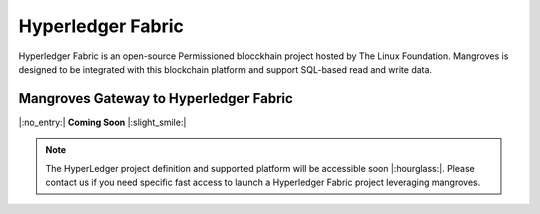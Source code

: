 Hyperledger Fabric
==============================
Hyperledger Fabric is an open-source Permissioned blocckhain project hosted by The Linux Foundation. Mangroves is designed to be integrated with this blockchain platform and support SQL-based read and write data.



Mangroves Gateway to Hyperledger Fabric
+++++++++++++++++++++++++++++++++++++++++++++

|:no_entry:| **Coming Soon** |:slight_smile:|

.. admonition:: Note

    The HyperLedger project definition and supported platform will be accessible soon |:hourglass:|.
    Please contact us if you need specific fast access to launch a Hyperledger Fabric project leveraging mangroves. 